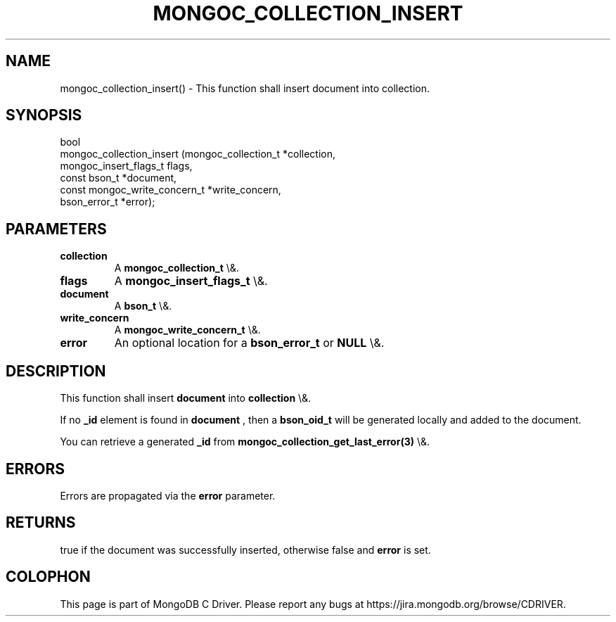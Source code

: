 .\" This manpage is Copyright (C) 2016 MongoDB, Inc.
.\" 
.\" Permission is granted to copy, distribute and/or modify this document
.\" under the terms of the GNU Free Documentation License, Version 1.3
.\" or any later version published by the Free Software Foundation;
.\" with no Invariant Sections, no Front-Cover Texts, and no Back-Cover Texts.
.\" A copy of the license is included in the section entitled "GNU
.\" Free Documentation License".
.\" 
.TH "MONGOC_COLLECTION_INSERT" "3" "2015\(hy10\(hy26" "MongoDB C Driver"
.SH NAME
mongoc_collection_insert() \- This function shall insert document into collection.
.SH "SYNOPSIS"

.nf
.nf
bool
mongoc_collection_insert (mongoc_collection_t          *collection,
                          mongoc_insert_flags_t         flags,
                          const bson_t                 *document,
                          const mongoc_write_concern_t *write_concern,
                          bson_error_t                 *error);
.fi
.fi

.SH "PARAMETERS"

.TP
.B
collection
A
.B mongoc_collection_t
\e&.
.LP
.TP
.B
flags
A
.B mongoc_insert_flags_t
\e&.
.LP
.TP
.B
document
A
.B bson_t
\e&.
.LP
.TP
.B
write_concern
A
.B mongoc_write_concern_t
\e&.
.LP
.TP
.B
error
An optional location for a
.B bson_error_t
or
.B NULL
\e&.
.LP

.SH "DESCRIPTION"

This function shall insert
.B document
into
.B collection
\e&.

If no
.B _id
element is found in
.B document
, then a
.B bson_oid_t
will be generated locally and added to the document.

You can retrieve a generated
.B _id
from
.B mongoc_collection_get_last_error(3)
\e&.

.SH "ERRORS"

Errors are propagated via the
.B error
parameter.

.SH "RETURNS"

true if the document was successfully inserted, otherwise false and
.B error
is set.


.B
.SH COLOPHON
This page is part of MongoDB C Driver.
Please report any bugs at https://jira.mongodb.org/browse/CDRIVER.